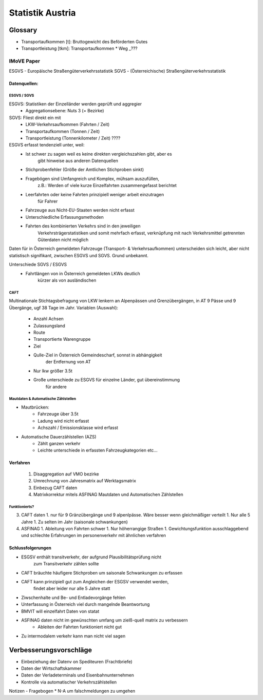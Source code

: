 Statistik Austria
#################

Glossary
********

* Transportaufkommen [t]: Bruttogewicht des Beförderten Gutes
* Transportleistung  [tkm]: Transportaufkommen * Weg   _???


IMoVE Paper
===========


ESGVS - Europäische Straßengüterverkehrsstatistik
SGVS  - (Österreichische) Straßengüterverkehrsstatistik

Datenquellen:
-------------

ESGVS / SGVS
~~~~~~~~~~~~

ESGVS: Statistiken der Einzelländer werden geprüft und aggregier
    * Aggregationsebene: Nuts 3 (= Bezirke)
SGVS: Fliest direkt ein mit
    * LKW-Verkehrsaufkommen (Fahrten / Zeit)
    * Transportaufkommen    (Tonnen  / Zeit)
    * Transportleistung     (Tonnenkilometer / Zeit)  ????

ESGVS erfasst tendenziell unter, weil:
    * Ist schwer zu sagen weil es keine direkten vergleichszahlen gibt, aber es
        gibt hinweise aus anderen Datenquellen
    * Stichprobenfehler (Größe der Amtlichen Stichproben sinkt)
    * Fragebögen sind Umfangreich und Komplex, mühsam auszufüllen,
        z.B.: Werden of viele kurze Einzelfahrten zusammengefasst berichtet
    * Leerfahrten oder keine Fahrten prinzipiell weniger arbeit einzutragen
        für Fahrer
    * Fahrzeuge aus Nicht-EU-Staaten werden nicht erfasst
    * Unterschiedliche Erfassungsmethoden
    * Fahrten des kombinierten Verkehrs sind in den jeweiligen
        Verkehrsträgerstatistiken und somit mehrfach erfasst,
        verknüpfung mit nach Verkehrsmittel getrennten Güterdaten
        nicht möglich

Daten für in Österreich gemeldeten Fahrzeuge (Transport- & Verkehrsaufkommen)
unterscheiden sich leicht,
aber nicht statistisch signifikant, zwischen ESGVS und SGVS. Grund
unbekannt.

Unterschiede SGVS / ESGVS
    * Fahrtlängen von in Österreich gemeldeten LKWs deutlich
        kürzer als von ausländischen

CAFT
~~~~

Multinationale Stichtagsbefragung von LKW lenkern an Alpenpässen
und Grenzübergängen, in AT 9 Pässe und 9 Übergänge, ugf 38 Tage im Jahr.
Variablen (Auswahl):
    * Anzahl Achsen
    * Zulassungsland
    * Route
    * Transportierte Warengruppe
    * Ziel
    * Qulle-Ziel in Österreich Gemeindescharf, sonnst in abhängigkeit
        der Entfernung von AT
    * Nur lkw größer 3.5t

    * Große unterschiede zu ESGVS für einzelne Länder, gut übereinstimmung
        für andere


Mautdaten & Automatische Zählstellen
~~~~~~~~~~~~~~~~~~~~~~~~~~~~~~~~~~~~

* Mautbrücken:
    * Fahrzeuge über 3.5t
    * Ladung wird nicht erfasst
    * Achszahl / Emissionsklasse wird erfasst

* Automatische Dauerzählstellen (AZS)
    * Zählt ganzen verkehr
    * Leichte unterschiede in erfassten Fahrzeugkategorien etc...


Verfahren
---------

 1. Disaggregation auf VMO bezirke
 2. Umrechnung von Jahresmatrix auf Werktagsmatrix
 3. Einbezug CAFT daten
 4. Matrixkorrektur mitels ASFINAG Mautdaten und Automatischen Zählstellen

Funktionierts?
~~~~~~~~~~~~~~

3. CAFT daten 
   1. nur für 9 Gränzübergänge und 9 alpenlpässe. Wäre besser wenn gleichmäßiger verteilt
   1. Nur alle 5 Jahre
   1. Zu selten im Jahr (saisonale schwankungen)
4. ASFINAG 
   1. Ableitung von Fahrten schwer
   1. Nur höherrangige Straßen
   1. Gewichtungsfunktion ausschlaggebend und schlechte Erfahrungen im personenverkehr mit ähnlichen verfahren
   
    


Schlussfolgerungen
------------------

* ESGSV enthält transitverkehr, der aufgrund Plausibilitätsprüfung nicht
    zum Transitverkehr zählen sollte
* CAFT bräuchte häufigere Stichproben um saisonale Schwankungen zu erfassen
* CAFT kann prinzipiell gut zum Angleichen der ESGSV verwendet werden,
    findet aber leider nur alle 5 Jahre statt
* Ziwschenhalte und Be- und Entladevorgänge fehlen
* Unterfassung in Österreich viel durch mangelnde Beantwortung

* BMVIT will einzelfahrt Daten von statat
* ASFINAG daten nicht im gewünschten umfang um zielß-quell matrix zu verbessern
    * Ableiten der Fahrten funktioniert nicht gut
* Zu intermodalem verkehr kann man nicht viel sagen


Verbesserungsvorschläge
***********************

* Einbeziehung der Datenv on Spediteuren (Frachtbriefe)
* Daten der Wirtschaftskammer
* Daten der Verladeterminals und Eisenbahnunternehmen
* Kontrolle via automatischer Verkehrszählstellen


Notizen - Fragebogen
* N-A um falschmeldungen zu umgehen
